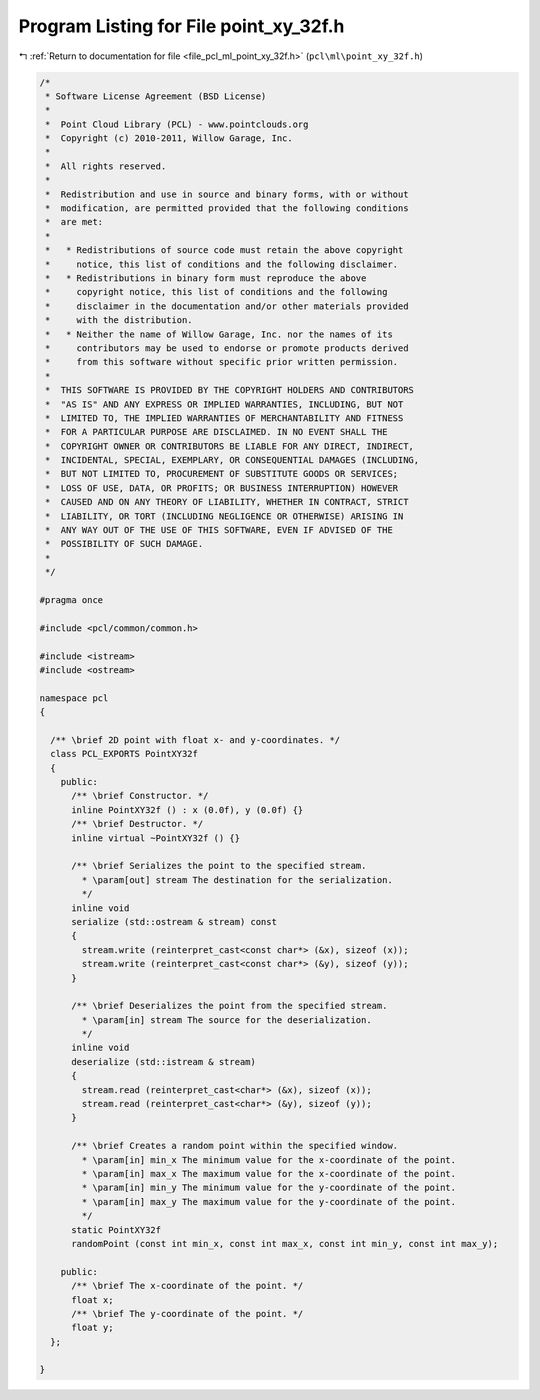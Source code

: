 
.. _program_listing_file_pcl_ml_point_xy_32f.h:

Program Listing for File point_xy_32f.h
=======================================

|exhale_lsh| :ref:`Return to documentation for file <file_pcl_ml_point_xy_32f.h>` (``pcl\ml\point_xy_32f.h``)

.. |exhale_lsh| unicode:: U+021B0 .. UPWARDS ARROW WITH TIP LEFTWARDS

.. code-block:: cpp

   /*
    * Software License Agreement (BSD License)
    *
    *  Point Cloud Library (PCL) - www.pointclouds.org
    *  Copyright (c) 2010-2011, Willow Garage, Inc.
    *
    *  All rights reserved.
    *
    *  Redistribution and use in source and binary forms, with or without
    *  modification, are permitted provided that the following conditions
    *  are met:
    *
    *   * Redistributions of source code must retain the above copyright
    *     notice, this list of conditions and the following disclaimer.
    *   * Redistributions in binary form must reproduce the above
    *     copyright notice, this list of conditions and the following
    *     disclaimer in the documentation and/or other materials provided
    *     with the distribution.
    *   * Neither the name of Willow Garage, Inc. nor the names of its
    *     contributors may be used to endorse or promote products derived
    *     from this software without specific prior written permission.
    *
    *  THIS SOFTWARE IS PROVIDED BY THE COPYRIGHT HOLDERS AND CONTRIBUTORS
    *  "AS IS" AND ANY EXPRESS OR IMPLIED WARRANTIES, INCLUDING, BUT NOT
    *  LIMITED TO, THE IMPLIED WARRANTIES OF MERCHANTABILITY AND FITNESS
    *  FOR A PARTICULAR PURPOSE ARE DISCLAIMED. IN NO EVENT SHALL THE
    *  COPYRIGHT OWNER OR CONTRIBUTORS BE LIABLE FOR ANY DIRECT, INDIRECT,
    *  INCIDENTAL, SPECIAL, EXEMPLARY, OR CONSEQUENTIAL DAMAGES (INCLUDING,
    *  BUT NOT LIMITED TO, PROCUREMENT OF SUBSTITUTE GOODS OR SERVICES;
    *  LOSS OF USE, DATA, OR PROFITS; OR BUSINESS INTERRUPTION) HOWEVER
    *  CAUSED AND ON ANY THEORY OF LIABILITY, WHETHER IN CONTRACT, STRICT
    *  LIABILITY, OR TORT (INCLUDING NEGLIGENCE OR OTHERWISE) ARISING IN
    *  ANY WAY OUT OF THE USE OF THIS SOFTWARE, EVEN IF ADVISED OF THE
    *  POSSIBILITY OF SUCH DAMAGE.
    *
    */
     
   #pragma once
   
   #include <pcl/common/common.h>
   
   #include <istream>
   #include <ostream>
   
   namespace pcl
   {
   
     /** \brief 2D point with float x- and y-coordinates. */ 
     class PCL_EXPORTS PointXY32f
     {
       public:
         /** \brief Constructor. */
         inline PointXY32f () : x (0.0f), y (0.0f) {}
         /** \brief Destructor. */
         inline virtual ~PointXY32f () {}
   
         /** \brief Serializes the point to the specified stream.
           * \param[out] stream The destination for the serialization.
           */
         inline void 
         serialize (std::ostream & stream) const
         {
           stream.write (reinterpret_cast<const char*> (&x), sizeof (x));
           stream.write (reinterpret_cast<const char*> (&y), sizeof (y));
         }
   
         /** \brief Deserializes the point from the specified stream.
           * \param[in] stream The source for the deserialization.
           */
         inline void 
         deserialize (std::istream & stream)
         {
           stream.read (reinterpret_cast<char*> (&x), sizeof (x));
           stream.read (reinterpret_cast<char*> (&y), sizeof (y));
         }
   
         /** \brief Creates a random point within the specified window.
           * \param[in] min_x The minimum value for the x-coordinate of the point.
           * \param[in] max_x The maximum value for the x-coordinate of the point.
           * \param[in] min_y The minimum value for the y-coordinate of the point.
           * \param[in] max_y The maximum value for the y-coordinate of the point.
           */
         static PointXY32f 
         randomPoint (const int min_x, const int max_x, const int min_y, const int max_y);
   
       public:
         /** \brief The x-coordinate of the point. */
         float x;
         /** \brief The y-coordinate of the point. */
         float y;
     };
   
   }
